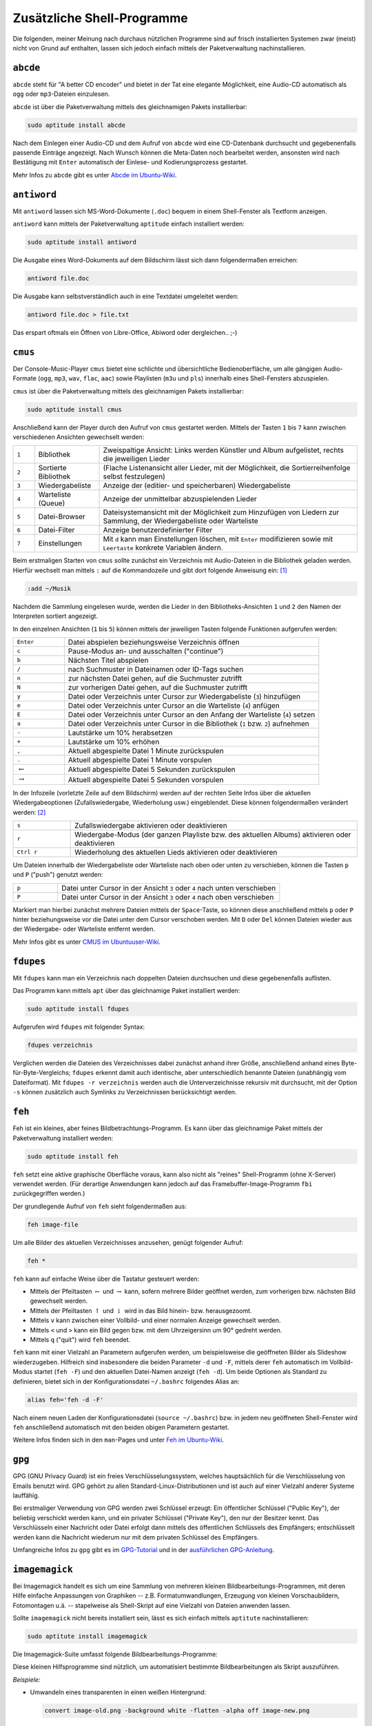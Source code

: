 .. _Zusätzliche Shell-Programme:

Zusätzliche Shell-Programme
===========================

Die folgenden, meiner Meinung nach durchaus nützlichen Programme sind auf frisch
installierten Systemen zwar (meist) nicht von Grund auf enthalten, lassen sich
jedoch einfach mittels der Paketverwaltung nachinstallieren.

.. index:: abcde
.. _abcde:

``abcde``
---------

``abcde`` steht für "A better CD encoder" und bietet in der Tat eine elegante
Möglichkeit, eine Audio-CD automatisch als ``ogg`` oder ``mp3``-Dateien
einzulesen.

``abcde`` ist über die Paketverwaltung mittels des gleichnamigen Pakets
installierbar:

.. code-block:: bash

    sudo aptitude install abcde

Nach dem Einlegen einer Audio-CD und dem Aufruf von ``abcde`` wird eine
CD-Datenbank durchsucht und gegebenenfalls passende Einträge angezeigt. Nach
Wunsch können die Meta-Daten noch bearbeitet werden, ansonsten wird nach
Bestätigung mit ``Enter`` automatisch der Einlese- und Kodierungsprozess
gestartet.

Mehr Infos zu ``abcde`` gibt es unter `Abcde im Ubuntu-Wiki
<http://wiki.ubuntuusers.de/abcde>`_.

.. index:: antiword
.. _antiword:

``antiword``
------------

Mit ``antiword`` lassen sich MS-Word-Dokumente (``.doc``) bequem in einem
Shell-Fenster als Textform anzeigen.

``antiword`` kann mittels der Paketverwaltung ``aptitude`` einfach installiert
werden:

.. code-block:: bash

    sudo aptitude install antiword

Die Ausgabe eines Word-Dokuments auf dem Bildschirm lässt sich dann
folgendermaßen erreichen:

.. code-block:: bash

    antiword file.doc

Die Ausgabe kann selbstverständlich auch in eine Textdatei umgeleitet werden:

.. code-block:: bash

    antiword file.doc > file.txt

Das erspart oftmals ein Öffnen von Libre-Office, Abiword oder dergleichen.. ;-)


.. index:: cmus
.. _cmus:

``cmus``
--------

Der Console-Music-Player ``cmus`` bietet eine schlichte und übersichtliche
Bedienoberfläche, um alle gängigen Audio-Formate (``ogg``, ``mp3``, ``wav``,
``flac``, ``aac``) sowie Playlisten (``m3u`` und ``pls``) innerhalb eines
Shell-Fensters abzuspielen.

``cmus`` ist über die Paketverwaltung mittels des gleichnamigen Pakets installierbar:

.. code-block:: bash

    sudo aptitude install cmus

Anschließend kann der Player durch den Aufruf von ``cmus`` gestartet werden.
Mittels der Tasten ``1`` bis ``7`` kann zwischen verschiedenen Ansichten
gewechselt werden:

.. list-table::
    :name: tab-cmus-ansichten
    :widths: 10 30 120

    * - ``1``
      - Bibliothek
      - Zweispaltige Ansicht: Links werden Künstler und Album aufgelistet, rechts die jeweiligen Lieder
    * - ``2``
      - Sortierte Bibliothek
      - (Flache Listenansicht aller Lieder, mit der Möglichkeit, die Sortierreihenfolge selbst festzulegen)
    * - ``3``
      - Wiedergabeliste
      - Anzeige der (editier- und speicherbaren) Wiedergabeliste
    * - ``4``
      - Warteliste (Queue)
      - Anzeige der unmittelbar abzuspielenden Lieder
    * - ``5``
      - Datei-Browser
      - Dateisystemansicht mit der Möglichkeit zum Hinzufügen von Liedern zur Sammlung, der Wiedergabeliste oder Warteliste
    * - ``6``
      - Datei-Filter
      - Anzeige benutzerdefinierter Filter
    * - ``7``
      - Einstellungen
      - Mit ``d`` kann man Einstellungen löschen, mit ``Enter`` modifizieren sowie
        mit ``Leertaste`` konkrete Variablen ändern.

Beim erstmaligen Starten von ``cmus`` sollte zunächst ein Verzeichnis mit
Audio-Dateien in die Bibliothek geladen werden. Hierfür wechselt man mittels
``:`` auf die Kommandozeile und gibt dort folgende Anweisung ein: [#]_

.. code-block:: bash

    :add ~/Musik

Nachdem die Sammlung eingelesen wurde, werden die Lieder in den
Bibliotheks-Ansichten ``1`` und ``2`` den Namen der Interpreten sortiert
angezeigt.

In den einzelnen Ansichten (``1`` bis ``5``) können mittels der jeweiligen
Tasten folgende Funktionen aufgerufen werden:

.. list-table::
    :name: tab-cmus-tasten
    :widths: 10 50

    * - ``Enter``
      - Datei abspielen beziehungsweise Verzeichnis öffnen
    * - ``c``
      - Pause-Modus an- und ausschalten ("continue")
    * - ``b``
      - Nächsten Titel abspielen
    * - ``/``
      - nach Suchmuster in Dateinamen oder ID-Tags suchen
    * - ``n``
      - zur nächsten Datei gehen, auf die Suchmuster zutrifft
    * - ``N``
      - zur vorherigen Datei gehen, auf die Suchmuster zutrifft
    * - ``y``
      - Datei oder Verzeichnis unter Cursor zur Wiedergabeliste (``3``) hinzufügen
    * - ``e``
      - Datei oder Verzeichnis unter Cursor an die Warteliste (``4``) anfügen
    * - ``E``
      - Datei oder Verzeichnis unter Cursor an den Anfang der Warteliste (``4``) setzen
    * - ``a``
      - Datei oder Verzeichnis unter Cursor in die Bibliothek (``1`` bzw. ``2``) aufnehmen
    * - ``-``
      - Lautstärke um 10% herabsetzen
    * - ``+``
      - Lautstärke um 10% erhöhen
    * - ``,``
      - Aktuell abgespielte Datei 1 Minute zurückspulen
    * - ``.``
      - Aktuell abgespielte Datei 1 Minute vorspulen
    * - :math:`\leftarrow`
      - Aktuell abgespielte Datei 5 Sekunden zurückspulen
    * - :math:`\rightarrow`
      - Aktuell abgespielte Datei 5 Sekunden vorspulen

In der Infozeile (vorletzte Zeile auf dem Bildschirm) werden auf der rechten
Seite Infos über die aktuellen Wiedergabeoptionen (Zufallswiedergabe,
Wiederholung usw.) eingeblendet. Diese können folgendermaßen verändert
werden: [#]_

.. list-table::
    :name: tab-cmus-wiedergabe
    :widths: 10 50

    * - ``s``
      - Zufallswiedergabe aktivieren oder deaktivieren
    * - ``r``
      - Wiedergabe-Modus (der ganzen Playliste bzw. des aktuellen Albums)
        aktivieren oder deaktivieren
    * - ``Ctrl r``
      - Wiederholung des aktuellen Lieds aktivieren oder deaktivieren


Um Dateien innerhalb der Wiedergabeliste oder Warteliste nach oben oder unten zu
verschieben, können die Tasten ``p`` und ``P``  ("push") genutzt werden:

.. list-table::
    :name: tab-cmus-p-tasten
    :widths: 10 50

    * - ``p``
      - Datei unter Cursor in der Ansicht ``3`` oder ``4`` nach unten
        verschieben
    * - ``P``
      - Datei unter Cursor in der Ansicht ``3`` oder ``4`` nach oben
        verschieben

Markiert man hierbei zunächst mehrere Dateien mittels der ``Space``-Taste, so
können diese anschließend mittels ``p`` oder ``P`` hinter beziehungsweise vor
die Datei unter dem Cursor verschoben werden. Mit ``D`` oder ``Del`` können
Dateien wieder aus der Wiedergabe- oder Warteliste entfernt werden.

.. Titel von vorne abpsielen: ``v c``.

..  Um die in der Bibliotheks-Ansicht ``1`` jeweiligen Alben angezeigt zu
..  bekommen, muss man ``Leertaste`` drücken.

Mehr Infos gibt es unter `CMUS im Ubuntuuser-Wiki
<http://manpages.ubuntu.com/manpages/natty/man1/cmus.1.html>`_.


.. index:: fdupes
.. _fdupes:

``fdupes``
----------

Mit ``fdupes`` kann man ein Verzeichnis nach doppelten Dateien durchsuchen und
diese gegebenenfalls auflisten.

Das Programm kann mittels ``apt`` über das gleichnamige Paket installiert
werden:

.. code-block:: bash

    sudo aptitude install fdupes

Aufgerufen wird ``fdupes`` mit folgender Syntax:

.. code-block:: bash

    fdupes verzeichnis

Verglichen werden die Dateien des Verzeichnisses dabei zunächst anhand ihrer
Größe, anschließend anhand eines Byte-für-Byte-Vergleichs; ``fdupes`` erkennt
damit auch identische, aber unterschiedlich benannte Dateien (unabhängig vom
Dateiformat). Mit ``fdupes -r verzeichnis`` werden auch die Unterverzeichnisse
rekursiv mit durchsucht, mit der Option ``-s`` können zusätzlich auch Symlinks
zu Verzeichnissen berücksichtigt werden.


.. index:: feh
.. _feh:

``feh``
-------

Feh ist ein kleines, aber feines Bildbetrachtungs-Programm. Es kann über das
gleichnamige Paket mittels der Paketverwaltung installiert werden:

.. code-block:: bash

    sudo aptitude install feh

``feh`` setzt eine aktive graphische Oberfläche voraus, kann also nicht als
"reines" Shell-Programm (ohne X-Server) verwendet werden. (Für derartige
Anwendungen kann jedoch auf das Framebuffer-Image-Programm ``fbi``
zurückgegriffen werden.)

Der grundlegende Aufruf von ``feh`` sieht folgendermaßen aus:

.. code-block:: bash

    feh image-file

Um alle Bilder des aktuellen Verzeichnisses anzusehen, genügt folgender Aufruf:

.. code-block:: bash

    feh *

``feh`` kann auf einfache Weise über die Tastatur gesteuert werden:

* Mittels der Pfeiltasten :math:`\leftarrow` und :math:`\rightarrow` kann,
  sofern mehrere Bilder geöffnet werden, zum vorherigen bzw. nächsten Bild
  gewechselt werden.
* Mittels der Pfeiltasten :math:`\uparrow` und :math:`\downarrow` wird in das
  Bild hinein- bzw. herausgezoomt.
* Mittels ``v`` kann zwischen einer Vollbild- und einer normalen Anzeige
  gewechselt werden.
* Mittels ``<`` und ``>`` kann ein Bild gegen bzw. mit dem Uhrzeigersinn um 90°
  gedreht werden.
* Mittels ``q`` ("quit") wird ``feh`` beendet.

``feh`` kann mit einer Vielzahl an Parametern aufgerufen werden, um
beispielsweise die geöffneten Bilder als Slideshow wiederzugeben. Hilfreich sind
insbesondere die beiden Parameter ``-d`` und ``-F``, mittels derer ``feh``
automatisch im Vollbild-Modus startet (``feh -F``) und den aktuellen Datei-Namen
anzeigt (``feh -d``). Um beide Optionen als Standard zu definieren, bietet sich
in der Konfigurationsdatei ``~/.bashrc`` folgendes Alias an:

.. code-block:: bash

    alias feh='feh -d -F'

Nach einem neuen Laden der Konfigurationsdatei (``source ~/.bashrc``) bzw. in
jedem neu geöffneten Shell-Fenster wird ``feh`` anschließend automatisch mit den
beiden obigen Parametern gestartet.

Weitere Infos finden sich in den ``man``-Pages und unter `Feh im Ubuntu-Wiki
<http://wiki.ubuntuusers.de/Feh>`_.


.. _gpg:

``gpg``
-------

GPG (GNU Privacy Guard) ist ein freies Verschlüsselungssystem, welches
hauptsächlich für die Verschlüsselung von Emails benutzt wird. GPG gehört zu
allen Standard-Linux-Distributionen und ist auch auf einer Vielzahl anderer
Systeme lauffähig.

Bei erstmaliger Verwendung von GPG werden zwei Schlüssel erzeugt: Ein
öffentlicher Schlüssel ("Public Key"), der beliebig verschickt werden kann, und
ein privater Schlüssel ("Private Key"), den nur der Besitzer kennt. Das
Verschlüsseln einer Nachricht oder Datei erfolgt dann mittels des öffentlichen
Schlüssels des Empfängers; entschlüsselt werden kann die Nachricht wiederum nur
mit dem privaten Schlüssel des Empfängers.

Umfangreiche Infos zu ``gpg`` gibt es im `GPG-Tutorial
<http://www.online-tutorials.net/security/gnupg-gpg-tutorial/tutorials-t-69-124.html>`_
und in der `ausführlichen GPG-Anleitung
<http://wiki.kairaven.de/open/krypto/gpg/gpganleitung>`_.

.. index:: Imagemagick
.. _imagemagick:

``imagemagick``
---------------

Bei Imagemagick handelt es sich um eine Sammlung von mehreren kleinen
Bildbearbeitungs-Programmen, mit deren Hilfe einfache Anpassungen von
Graphiken -- z.B. Formatumwandlungen, Erzeugung von kleinen Vorschaubildern,
Fotomontagen u.ä. -- stapelweise als Shell-Skript auf eine Vielzahl von
Dateien anwenden lassen.

Sollte ``imagemagick`` nicht bereits installiert sein, lässt es sich einfach
mittels ``aptitute`` nachinstallieren:

.. code-block:: bash

    sudo aptitute install imagemagick

.. index:: convert

Die Imagemagick-Suite umfasst folgende Bildbearbeitungs-Programme:

.. hlist::
    :columns: 2

    * ``import``
    * ``convert``
    * ``montage``
    * ``display``

Diese kleinen Hilfsprogramme sind nützlich, um automatisiert bestimmte
Bildbearbeitungen als Skript auszuführen.

*Beispiele:*

* Umwandeln eines transparenten in einen weißen Hintergrund:

  .. code-block:: bash

      convert image-old.png -background white -flatten -alpha off image-new.png

  ..  http://stackoverflow.com/questions/5280118/convert-png-to-jpg-and-set-transparent-background-to-white-with-imagemagick-and

* Zusammenfügen mehrere Bilder vertikal zu einem "Filmstreifen":

  .. code-block:: bash

      montage -mode concatenate -tile 1x in-*.jpg out.jpg

  ..  http://superuser.com/questions/290656/combine-multiple-images-using-imagemagick

* Verkleinern von Digitalkamera-Fotos auf kleine Formate, beispielsweise Fotos
  von Rezepten für's `Vegan-Kochbuch
  <http://www.grund-wissen.de/veganes-leben/rezepte/index.html>`_:

  .. only:: html

      .. code-block:: bash

        for i in *.jpg ; do convert $i -resize '1200x800' -quality 80 $(basename $i .jpg).png ; done

  .. only:: latex

      .. code-block:: bash

        for i in *.jpg ; \
        do convert $i -resize 600 -quality 80 $(basename $i .jpg).png ; \
        done

..  **


  Das obige Mini-Skript wandelt alle ``.jpg``-Dateien des aktuellen
  Verzeichnisses in ``600 px`` breite png-Dateien gleichen Namens um. Die
  Dateien können anschließend mit :ref:`pngnq <pngnq>` weiter komprimiert
  werden.

..  **

..  ``for i in *.jpg ; do convert $i -resize 600 -quality 80 $i-small.png ; done ;``

Mehr Infos zu ``imagemagick`` gibt es unter `Imagemagick im Ubuntu-Wiki
<http://wiki.ubuntuusers.de/ImageMagick>`_.

..  Vegan-Rezept-Bilder komprimieren:


..
..  convert -flatten -background white file.png file.jpg

..  To quantize and compress an image, for example image.png, with the compressed output as smallimage.png, I do this:

..  pngnq -n 256 image.png && pngcrush image-nq8.png smallimage.png

..  This usually results in a greater than 50% compression with a small loss of detail.

.. split pdf in png-images: convert image.pdf +adjoin image.png


.. index:: Midnight Commander, mc
.. _mc:

``mc``
------

Der "Midnight Commander" ``mc`` gilt als einer der praktischsten Dateimanager
überhaupt. Er bietet eine klar strukturierte Bedienoberfläche und ermöglicht es,
Dateien mit nur wenigen Tastendrücken schnell und elegant zu verwalten.

``mc`` ist über die Paketverwaltung mittels des gleichnamigen Pakets
installierbar:

.. code-block:: bash

    sudo aptitude install mc

..  https://www.midnight-commander.org/wiki/doc/filePanels/hotkeys

In der Grundeinstellung sind im Midnight-Commander zwei Ordner-Panele
nebeneinander angeordnet. Zwischen den beiden Panelen (und damit zwischen den
beiden angezeigten Verzeichnissen) kann mittels der ``Tab``-Taste hin- und
hergewechselt werden. In einem Panel lassen sich Dateien folgendermaßen
auswählen:

* Mit den Cursor-Tasten :math:`\uparrow` und :math:`\downarrow` kann in
  Einzelschritten zwischen den Dateien des Panel-Ordners navigiert werden.
* Mit den ``PageUP``- bzw. ``PageDown``-Tasten können umfangreiche Ordner
  seitenweise "durchblättert" werden.
* Mit der ``Home``-Taste gelangt man zum ersten Eintrag eines Verzeichnisses.
  Dieser ist stets ``..`` und ermöglicht durch Bestätigung mit der
  ``Enter``-Taste einen Wechsel in das übergeordnete Verzeichnis.
* Mit der ``End``-Taste gelangt man zum letzten Eintrag eines Verzeichnisses.
* Mit der ``Insert``-Taste können mehrere Dateien ausgewählt oder wieder
  demarkiert werden. Durch einen Wechsel in ein anderes Verzeichnis wird die
  aktuelle Auswahl ebenfalls aufgehoben.

Viele häufig auftretende Aktionen lassen sich mittels der folgenden
Funktionstasten bewerkstelligen:

.. list-table::
    :name: tab-mc-funktionstasten
    :widths: 20 50

    * - ``F3``
      - Ausgewählte Datei(en) mit dem internen Betrachter ("Pager") öffnen.
    * - ``F4``
      - Ausgewählte Datei(en) mit einem Editor öffnen.
    * - ``F5``
      - Ausgewählte Datei(en) vom aktuellen Panel in das gegenüberliegende
        kopieren.
    * - ``F6``
      - Ausgewählte Datei(en) vom aktuellen Panel in das gegenüberliegende
        verschieben.
    * - ``F7``
      - Einen neuen Ordner im Verzeichnis des aktuellen Panels erstellen
    * - ``F8``
      - Ausgewählte Datei(en) und/oder Ordner im aktuellen Panel löschen.
    * - ``F9``
      - Menüzeile anwählen

Über den Bereich "Optionen" der Menüzeile lässt sich der Midnight-Commander
bzgl. Aussehen und Verhalten etwas anpassen. Persönlich halte ich folgende
Anpassungen für sinnvoll:

* Im Bereich "Konfiguration" die Option "Sicheres Löschen" (mittels der
  Leertaste) aktivieren, um nicht eine Datei versehentlich durch Drücken der
  ``Del``-Taste, sondern nur mittels :math:`F8` löschen zu können.
* Im Bereich "Layout" die Menüleiste, Tastenleiste und Informationsleiste
  (mittels der Leertaste) deaktivieren.
* Im Bereich "Paneloptionen" (ebenfalls mittels der Leertaste) "Lynx-artige
  Bewegungen erlauben" aktivieren. Dies erlaubt es, mittels der rechten
  Cursortaste in das ausgewählte Verzeichnis zu wechseln bzw. mit der linken
  Cursortaste das übergeordnete Verzeichnis anzuwählen. Dies funktioniert
  übrigens auch auch mit (komprimierten) Archiv-Dateien!

Weitere nützliche Tastenkombinationen für die Bedienung des ``mc`` sind:

.. list-table::
    :name: tab-mc-tastenkombinationen
    :widths: 25 50

    * - ``Ins``
      - Datei unter Cursor markieren bzw. demarkieren
    * - ``*``
      - Alle Dateien des aktuellen Verzeichnisses markieren bzw. demarkieren
    * - ``+``
      - Dateien nach bestimmten Kriterien markieren
    * - ``\``
      - Dateien nach bestimmten Kriterien demarkieren
    * - ``Ctrl Leertaste``
      - Größe des ausgewählten Verzeichnisses anzeigen
    * - ``Ctrl s Text``
      - Im Aktuellen Verzeichnis zu einer Datei springen, die mit ``Text``
        beginnt. Funktioniert auch mit Verzeichnisnamen. Groß-/Kleinschreibung
        beachten!
    * - ``Esc ?``
      - Im aktuellen Verzeichnis nach Dateien und/oder Inhalten suchen
    * - ``Esc Tab``
      -  Auto-Vervollständigung der Eingabezeile (wie ``Tab`` in einer Shell)
    * - ``Esc t``
      - Zwischen verschiedenen Dateilisten-Layouts wechseln
    * - ``Esc ,``
      - Zwischen horizontaler und vertikaler Fensterteilung wechseln
    * - ``Esc .``
      - Mit ``.`` beginnende Konfigurationsdateien und -verzeichnisse ein- und
        ausblenden
    * - ``Esc Enter``
      - Name der Datei unter dem Cursor in die Eingabezeile kopieren
    * - ``Ctrl x t``
      - Die Namen aller markierten Dateien in die Eingabezeile kopieren
    * - ``Ctrl x Ctrl t``
      - Die Namen aller markierten Dateien der anderen Fensterhälfte in die
        Eingabezeile kopieren
    * - ``Ctrl x p``
      - Den aktuellen Pfadnamen in die Eingabezeile kopieren
    * - ``Ctrl x Ctrl p``
      - Den Pfadnamen der anderen Fensterhälfte in die Eingabezeile kopieren
    * - ``Ctrl a Ctrl k``
      - Die Eingabezeile säubern (an den Anfang gehen und alles bis zum Ende
        löschen).
    * - ``Ctrl O``
      -  Wechsel zwischen Mitnight-Commander und Shell (mit ``mc`` als Background-Job)
    * - ``Ctrl U``
      -  Beide Fensterhälften vertauschen
    * - ``Ctrl \``
      - Verzeichnis-"Hotlist" anzeigen. Hier lassen sich neben lokalen Pfaden
        auch FTP- bzw. SSH-Zugangsadressen speichern bzw. aufrufen
    * - ``Ctrl x Ctrl s``
      - Einen Symlink der ausgewählten Datei (bzw. des ausgewählten Ordners) im
        Pfad der anderen Fensterhälfte erzeugen (anstelle die Datei dorthin zu
        kopieren)
    * - ``Ctrl H``
      - Liste der zuletzt besuchten Verzeichnisse anzeigen. Auswahl mit Pfeiltasten,
        Bestätigen mit ``Enter``
    * - ``Ctrl h``
      - Liste der letzten Eingabezeilen-Befehle anzeigen. Auswahl mit Pfeiltasten,
        Bestätigen mit ``Enter``


.. index:: mencoder
.. _mencoder:

``mencoder``
------------

Das Programm ``mencoder`` kann für vielerlei Arten von Video-Format-Umwandlungen
genutzt werden. Beispielsweise lassen sich damit mehrere Teil-Videos
(beispielsweise ``.flv``- oder ``.mp4``-Dateien von Youtube) folgendermaßen zu
einer einzigen Datei zusammenfügen:

.. code-block:: bash

    mencoder -ovc copy -oac copy -o complete-movie.mp4 part1.mp4 part2.mp4

Mehr Infos gibt es unter `Mencoder im Ubuntuusers-Wiki
<http://wiki.ubuntuusers.de/MEncoder>`_.


.. .. index:: moc
.. .. _moc:

.. ``moc``
.. -------

.. Der "Music on Console Player" ``moc`` bietet eine schlichte und übersichtliche
.. Bedienoberfläche, um alle gängigen Audio-Formate (``ogg``, ``mp3``, ``wave``,
.. ``flac``, ``aac``) sowie Playlisten (``m3u`` und ``pls``) innerhalb eines
.. Shell-Fensters abzuspielen.

.. ``moc`` ist über die Paketverwaltung mittels des Pakets ``moc`` installierbar:

.. .. code-block:: bash

.. sudo aptitude install moc

.. Anschließend kann der Player durch den Aufruf von ``mocp`` (mit ``p``) gestartet
.. werden. Mehr Infos gibt es unter `MOC im Ubuntuuser-Wiki
.. <http://wiki.ubuntuusers.de/MOC_-_music_on_console>`_.

.. Inzwischen verwende ich zum Abspielen von Musik bevorzugt ``cmus``.

.. `MOC-Kurzbeschreibung <http://ikhaya.ubuntuusers.de/2009/06/01/projektvorstellung-moc-music-on-console/>`_

.. index:: ncdu
.. _ncdu:

``ncdu``
--------

Das Programm ``ncdu`` ("ncurses-disk-usage") ermöglicht es zu sehen, welche
Ordner bzw. Dateien am meisten Platz auf der Festplatte benötigen. Ausgehend von
dem Pfad, aus dem heraus ``ncdu`` aufgerufen wird, analysiert es den
Speicherbedarf und gibt eine sortierte, navigierbare Verzeichnisliste zurück.

``ncdu`` ist über die Paketverwaltung mittels des gleichnamigen Pakets
installierbar:

.. code-block:: bash

    sudo aptitude install ncdu

.. todo Ergänzen!

.. index:: pdfimages
.. _pdfimages:

``pdfimages``
-------------

Das ``pdfimages``-Programm ermöglicht es, alle in einer PDF-Datei enthaltenen
Graphiken bzw. Bilder auf einmal zu "extrahieren", d.h. als einzelne Bilddateien
zu speichern.

``pdfimages`` ist Teil des ``poppler-utils``-Pakets, das sich folgendermaßen
installieren lässt:

.. code-block:: bash

    aptitude install poppler-utils

Um alle Bilder zu extrahieren, gibt man im Ordner der PDF-Datei folgendes ein:

.. code-block:: bash

    pdfimages dateiname.pdf dateiname

Die Bilder werden dann als ``dateiname-001.ppm`` usw. gespeichert; mit
``pdfimages -f n`` bzw. ``pdfimages -l n`` können jeweils die erste und/oder die
letzte zu scannende Seitennummer (``n``) festgelegt werden. Die extrahierten
Bilder lassen sich mittels folgendem Skript beispielsweise in PNG-Dateien
umwandeln:

.. code-block:: bash

    for i in *.ppm; do convert $i $(basename $i .ppm).png ; done


.. index:: pdftk
.. _pdftk:

``pdftk``
---------

Das ``pdftk``-Toolkit ermöglicht eine vielseitige Nachbearbeitung von
``pdf``-Dateien. In den ``man pdftk``-Hilfeseiten finden sich zahlreiche
Beispiele, wie man mittels ``pdftk`` mehrere ``pdf``-Dokumente zusammenfügen,
einzelne Seiten entfernen, rotieren, oder vertauschen kann.

``pdftk`` lässt sich wie üblich aus den Paketquellen installieren:

.. code-block:: bash

    sudo aptitude install pdfk

Der grundsätzliche Aufruf erfolgt dann in folgender Form:

.. code-block:: bash

    pdftk inputdatei(en) cat [seitenzahlen] output outputdatei.pdf

* Um mehrere ``pdf``-Dokumente zu einer Datei zusammenzufügen, genügt folgender
  Aufruf:

.. code-block:: bash

    pdftk datei1.pdf datei2.pdf cat output neue-datei.pdf

* Um einzelne Seiten aus einer ``pdf``-Datei heraus zu kopieren, kann ``pdftk``
  folgendermaßen aufgerufen werden:

.. code-block:: bash

    pdftk datei.pdf cat 5 7 9-13 output ausschnitt.pdf

Mehr Infos zu ``pdftk`` gibt es unter `pdftk im Ubuntu-Wiki
<http://wiki.ubuntuusers.de/pdftk>`_.


.. index:: pngnq
.. _pngnq:

``pngnq``
---------

Das Programm ``pngnq`` kann verwendet werden, um die Dateigröße von Bildern im
PNG-Format durch Komprimierung erheblich (teilweise > 50%) zu reduzieren. Dabei
werden von ``pngnq`` Qualitätsverluste in Kauf genommen, die jedoch mit bloßem
Auge (meist) nicht zu erkennen sind -- beispielsweise reicht in vielen Fällen
zur Darstellung eines Bildes eine Farbtiefe von 256 Farben völlig aus. [#]_

Persönlich verwende ich ``pngnq`` beispielsweise, um mit Inkscape erstellte und
als ``png`` exportierte Graphiken zu verkleinern, damit die Webseiten, in denen
die Graphiken vorkommen, schneller und mit weniger Serverlast geladen werden
können. Dazu nutze ich hintereinander folgende zwei Mini-Skripte:

.. only:: html

    .. code-block:: bash

        for f in $(find ./ -name '*.png' | grep -v nq8);  do pngnq -n 256 $f && rm $f ; done

        for f in $(find ./ -name '*.png');  do mv $f $(dirname $f)/$(basename $f | sed 's/-nq8//') ; done

.. only:: latex

    .. code-block:: bash

        for f in $(find ./ -name '*.png' | grep -v nq8); \
            do pngnq -n 256 $f && rm $f ; done

        for f in $(find ./ -name '*.png'); \
            do mv $f $(dirname $f)/$(basename $f | sed 's/-nq8//') ; done

..  for f in $(find ./ -name '*.png' | grep -v nq8); do pngnq -n 256 $f && rm $f ; done
..  for f in $(find ./ -name '*.png'); do mv $f $(dirname $f)/$(basename $f | sed 's/-nq8//') ; done

Mit der ersten Zeile wird ``pngnq`` auf alle ``png``-Dateien angewendet; die
neuen Dateien erhalten automatisch die Endung ``-nq8`` angehängt, die Originale
werden gelöscht. Im zweiten Schritt werden die neuen Dateien umbenannt, so dass
sie wieder mit den ursprünglichen identisch sind (aber im Vergleich zu den
Originalen oft nur noch halb so viel Speicherplatz benötigen).

.. index:: screen
.. _screen:

``screen``
----------

Das Programm ``screen`` ermöglicht es, parallel auf mehreren virtuellen
Terminals zu arbeiten, obwohl man in Wirklichkeit nur eines verwendet. Dies kann
hilfreich sein, um sich beispielsweise über ssh auf einem externen Rechner
einzuloggen und innerhalb des gleichen Fensters mehrere Prozesse ablaufen zu
lassen.

``screen`` lässt sich wie üblich aus den Paketquellen installieren:

.. code-block:: bash

    sudo aptitude install screen

Nach der Installation kann ``screen`` ohne weitere Der Aufruf von
Screen-Funktionen werden allgemein durch Drücken von ``Ctrl a`` eingeleitet,
wobei der Eingabe der darauffolgenden Taste bestimmt, welche screen-Funktion
gewählt wird.

Screen legt beim Start ein erstes virtuelles Terminal an. Drückt man
hintereinander ``Ctrl a`` und ``c`` ("create"), so erzeugt screen ein weiteres
virutelles Fenster; die ersten 10 Fenster werden mit Nummer und Bezeichnung in
einer Infoleiste am unteren Ende des Screen-Fensters aufgelistet. Die Fenster
können über ``Ctrl a`` und eine Zahl zwischen ``0`` und ``9`` ausgewählt werden,
weitere können mittels ``Ctrl a`` und ``'`` angewählt werden. Mit ``Ctrl a`` und
``"`` wird eine Übersicht aller Fenster eingeblendet, die auch zur gezielten
Auswahl genutzt werden kann. Eine Änderung des Namens eines Fensters kann mit
``Ctrl a`` und ``a`` erreicht werden. Um ein Fenster zu schließen, kann man wie
gewohnt ``exit`` eingeben oder ``Ctrl a`` und ``k`` ("kill") drücken.


.. index:: tesseract, Texterkennung (OCR)
.. _tesseract:

``tesseract``
-------------

Mit ``tesseract`` als Texterkennungs-Software lassen sich im ``.tif``-Format
eingescannte oder abphotographierte Texte zurück in Textdateien verwandeln. Im
Gegensatz zu den eingescannten Bilddateien sind diese dann durchsuch- und
wiederverwertbar.

*Installation:*

``tesseract`` ist über die Paketverwaltung mittels der Pakete ``tesseract-ocr``
bzw. ``tesseract-ocr-deu`` und ``tesseract-ocr-eng`` für deutsche und englische
Sprachunterstützung installierbar.

.. code-block:: bash

    sudo aptitude install tesseract-ocr tesseract-ocr-deu tesseract-ocr-eng

Auch zahlreiche weitere Sprachen sind verfügbar, die entsprechenden Pakete
können mit ``aptitude search tesseract`` angezeigt werden.

*Benutzung:*

``tesseract`` benötigt als Eingabe-Format ``.tif``-Dateien mit maximal acht
Graustufen. Der Aufruf von ``tesseract`` zur Text-Erkennung erfolgt dann für
einen deutschsprachigen Text folgendermaßen:

.. code-block:: bash

    tesseract input-file.tif output-file  -l deu

Für englischsprachige Dateien wird entsprechend ``-l eng`` angegeben. An die
Ausgabe-Datei wird automatisch die Endung ``.txt`` angefügt.


*Tip: Screenshots nutzen*

Neben der Limitierung auf acht Graustufen hat tesseract den Nachteil, dass der
Original-Text einspaltig sein sollte -- eine Trennlinie oder Tabulatur zwischen
mehreren Spalten wird schlichtweg ignoriert. Wenn eine mehrspaltiger oder
mehrfarbig gescannte bzw. photographierte Originaldatei vorliegt -- womöglich
noch dazu in einem anderen Dateiformat --, so kann man sich, falls man sich
ohnehin nur für bestimmte Ausschnitte interessiert, mit einem entsprechenden
Screenshot-Alias in der ``~/.bashrc`` helfen:

.. code-block:: bash

    alias it='import -depth 8 txt_$(date +%Y%m%d_%H%M%S).tif'

Persönlich verwende ich das obige Beispiel zur Aufnahme von Screenshots mittels
des ``import``-Befehls aus dem Imagemagick-Paket. Die Angabe ``-depth 8`` legt
die Anzahl der Graustufen des Screenshots auf acht fest. Die Namen der einzelnen
Screenshots sollen dann einem einheitlichen Namensmuster und schließlich
chronologisch sortiert vorliegen; dies wird durch die Nutzung des
``date``-Befehls erreicht.

Wird die obige Code-Zeile in die Konfigurationsdatei ``~/.bashrc`` kopiert (und
diese im gleichen Shell-Fenster gegebenenfalls mit ``source ~/.bashrc`` neu
geladen), so kann mittels Eingabe von ``it`` stets ein neuer Screenshot im
aktuellen Verzeichnis gespeichert werden -- es muss nur noch mit dem
erscheinenden Fadenkreuz ein Bidschirm-Bereich für den Screenshot festgelegt und
durch einen Mausklick bestätigt werden.

*Tip: Stapelverarbeitung mehrerer .tif-Dateien:*

Mag man mehrere ``.tif``-Dateien auf einmal der Texterkennung zuführen, so kann
dies mit folgendem Einzeiler-Skript erreicht werden:

.. code-block:: bash

    for i in *.tif; do tesseract $i $i -l deu; done;

Die Ausgabedateien werden in diesem Fall nach den Eingabe-Dateien benannt,
gefolgt von der automatischen Endung ``.txt``.

Um auf diese Weise zusammengehörige Screenshots eines Buchs der Texterkennung
zuzuführen und die erzeugten Dateien wieder zu vereinen, sollten die Screenshots
zum einen in einem separaten Ordner aufgenommen bzw. dorthin kopiert werden. Zum
anderen sollten die Screenshots entlang eines Buches stets "von vorne nach
hinten" aufgenommen werden, da auch die resultierenden Bild- bzw. Textdateien
chronologisch sortiert sind.

Das Zusammenführen aller Textdateien eines Ordners zu einer neuen Zieldatei
gelingt schließlich folgendermaßen:

.. code-block:: bash

    for in in *.txt; do cat $i >> new-file.rst ; done

Für die Zieldatei nutze ich gerne die Endung ``.rst``, einerseits, um bei
möglichen späteren Erweiterungen Namenskonflikte zu vermeiden (hierbei würde
eine Zieldatei ``new-file.txt`` bei einem erneuten Aufruf des obigen Befehls mit
auf sich selbst abgebildet werden), andererseits, um den Text gleich für eine
"Informationsverwaltung" oder spätere Publikationen mittels Sphinx bereit zu
halten.

Der letztliche "Workflow" sieht möglicherweise so aus: Farbig gescannte
PDF-Datei mit ``evince`` oder einem anderen Dokumentenbetrachter öffnen; in
einem Shell-Fenster (z.B. ``guake``) zu einem gewünschten Zielordner wechseln;
mittels Eingabe von ``it`` und Textauswahl mit der Maus wiederholt Screenshots
(beliebig viele) erzeugen; die obigen beiden Einzeiler ausführen und fertig!

Bei einigermaßen guten Scans und einer brauchbaren Auflösung des Bildschirms
beim Erzeugen der Screenshots -- hierbei genügt eine Vollbild-Darstellung des
Dokuments auf einem 17-Zoll-Monitoren in den allermeisten Fällen, bei kleinen
Schriftgrößen oder kleineren Monitoren notfalls etwas "hineinzoomen" und lieber
mehrere kleinere Bildausschnitte wählen -- sollte das Ergebnis von ``tesseract``
durchaus zufriedenstellend sein.

*Tip: Tiff-Dateien nachbearbeiten*

Möchte man mehrere ``.tif``-Dateien zu einer Multipage-Tiff-Datei zusammenfügen
oder einzelne Seiten einer Multipage-Tiff-Datei entfernen, bieten sich die
Hilfsprogramme ``tiffcp``, ``tiffsplit`` und ``tiffcrop`` an.

Diese können mittels des ``libtiff-tools``-Paketes installiert werden:

.. code-block:: bash

    sudo aptitude install libtiff-tools

Das gleiche Paket stellt auch den Befehl ``tiff2pdf`` zur Umwandlung einer
Multipage-Tiff-Datei in ein PDF-Dokument bereit.

Schließlich kann auch das Programm ``unpaper`` zur Aufbesserung von Scans
genutzt werden. Infos hierzu gibt es unter `unpaper im Ubuntuuser-Wiki
<http://wiki.ubuntuusers.de/unpaper?highlight=tiffcp>`_.


.. index:: whois
.. _whois:

``whois``
---------

Mit ``whois`` können Informationen über den Betreiber, den Standort und das
System des Servers angezeigt werden, der zu einer bestimmten IP-Adresse gehört;
letztere kann zuvor mittels ``host`` ermittelt werden:

.. code-block:: bash

   host grund-wissen.de
   # grund-wissen.de has address 188.40.57.88
   # grund-wissen.de mail is handled by 10 mail.grund-wissen.de.

   whois 188.40.57.88
   # ... viele Infos ...

Üblicherweise befindet sich unter den angezeigten Informationen auch eine
Email-Adresse des Server-Administrators.


.. raw:: html

    <hr />

.. only:: html

    .. rubric:: Anmerkungen:

.. [#] ``cmus`` speichert alle Angaben zu den eingelesenen Dateien in der Datei
    ``~/.cmus/cache``. Um das Programm schlank und schnell zu halten, wird diese
    Datei nicht kontinuierlich aktualisiert. Dies hat zur Folge, dass ``cmus``
    nicht erkennt, wenn die Metadaten eines Stücks von einem anderen Programm
    (wie beispielsweise ``EasyTAG``) verändert wurden. Damit die Änderungen in
    ``cmus`` angezeigt werden, muss zunächst die Bibliothek mit ``:clear -l``
    gelöscht und die Cache-Datei mit ``u`` aktualisiert werden. Anschließend
    kann man die Bibliothek neu einlesen.

.. [#] Zudem kann mit ``M`` festgelegt werden, ob nach dem Abspielen aller Titel
    der Warteliste weitere Titel der Bibliothek wiedergegeben werden sollen.
    Persönlich habe ich diese Option grundsätzlich abgeschaltet, so dass in
    der Infozeile rechts nicht "album from library", sondern "playlist" steht.

.. [#] Möchte man keinerlei Qualitätsverlust hinnehmen, so kann das Programm
    ``optipng`` genutzt werden, das via ``apt`` als gleichnamiges Paket
    installierbar ist. Um beispielsweise alle ``png``-Dateien eines
    Verzeichnisses mit ``optipng`` zu optimieren, kann folgender Aufruf genutzt
    werden:

    ``for file in *.png ; do optipng -o9 $file ; done``

    Der Kompressionsgrad von ``optipng`` ist allerdings erheblich geringer als
    von ``pngnq``. Speziell für Webseiten sollte daher vergleichsweise auch
    ``pngnq`` getestet werden, wobei es ratsam ist, von den Originaldateien
    zunächst eine Backup-Kopie anzufertigen.


